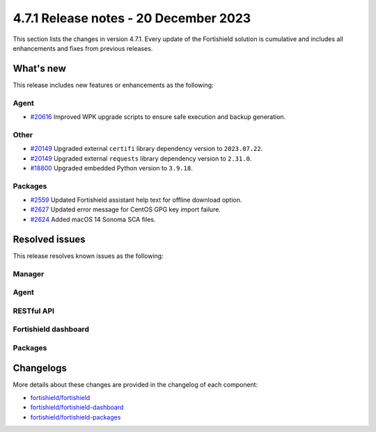 .. Copyright (C) 2015, Fortishield, Inc.

.. meta::
  :description: Fortishield 4.7.1 has been released. Check out our release notes to discover the changes and additions of this release.

4.7.1 Release notes - 20 December 2023
======================================

This section lists the changes in version 4.7.1. Every update of the Fortishield solution is cumulative and includes all enhancements and fixes from previous releases.

What's new
----------

This release includes new features or enhancements as the following:

Agent
^^^^^

- `#20616 <https://github.com/fortishield/fortishield/pull/20616>`__ Improved WPK upgrade scripts to ensure safe execution and backup generation.

Other
^^^^^

- `#20149 <https://github.com/fortishield/fortishield/pull/20149>`__ Upgraded external ``certifi`` library dependency version to ``2023.07.22``.
- `#20149 <https://github.com/fortishield/fortishield/pull/20149>`__ Upgraded external ``requests`` library dependency version to ``2.31.0``.
- `#18800 <https://github.com/fortishield/fortishield/issues/18800>`__ Upgraded embedded Python version to ``3.9.18``.

Packages
^^^^^^^^

- `#2559 <https://github.com/fortishield/fortishield-packages/pull/2559>`__ Updated Fortishield assistant help text for offline download option.
- `#2627 <https://github.com/fortishield/fortishield-packages/pull/2627>`__ Updated error message for CentOS GPG key import failure.
- `#2624 <https://github.com/fortishield/fortishield-packages/pull/2624>`__ Added macOS 14 Sonoma SCA files.

Resolved issues
---------------

This release resolves known issues as the following: 

Manager
^^^^^^^

==============================================================    =============
Reference                                                         Description
==============================================================    =============
`#20178 <https://github.com/fortishield/fortishield/pull/20178>`__            Fixed a thread lock bug that slowed down ``fortishield-db`` performance.
`#20386 <https://github.com/fortishield/fortishield/pull/20386>`__            Fixed a bug in Vulnerability detector that skipped vulnerabilities for Windows 11 21H2.
`#5941 <https://github.com/fortishield/fortishield/pull/5941>`__              The installer now updates the ``merged.mg`` file permissions on upgrade.
`#19993 <https://github.com/fortishield/fortishield/pull/19993>`__            Fixed an insecure request warning in the Shuffle integration.
`#19888 <https://github.com/fortishield/fortishield/pull/19888>`__            Fixed a bug that corrupted cluster logs when rotated.
`#20580 <https://github.com/fortishield/fortishield/pull/20580>`__            Fixed a bug causing the Canonical feed parser to fail in Vulnerability Detector.
==============================================================    =============

Agent
^^^^^

==============================================================    =============
Reference                                                         Description
==============================================================    =============
`#20332 <https://github.com/fortishield/fortishield/pull/20332>`__            Fixed a bug that prevented the local IP address from appearing in the port inventory from macOS agents.
`#20180 <https://github.com/fortishield/fortishield/pull/20180>`__            Fixed the default Logcollector settings on macOS to collect logs out-of-the-box.
`#20169 <https://github.com/fortishield/fortishield/pull/20169>`__            Fixed a bug in the FIM decoder at ``fortishield-analysisd`` that ignored Windows Registry events from agents earlier than 4.6.0.
`#20250 <https://github.com/fortishield/fortishield/pull/20250>`__            Fixed multiple bugs in the Syscollector decoder at ``fortishield-analysisd`` that did not sanitize the input data properly.
`#20284 <https://github.com/fortishield/fortishield/pull/20284>`__            Added the ``pyarrow_hotfix`` dependency to fix the pyarrow ``CVE-2023-47248`` vulnerability in the AWS integration.
`#20598 <https://github.com/fortishield/fortishield/pull/20598>`__            Fixed a bug that allowed two simultaneous updates to occur through WPK.
==============================================================    =============

RESTful API
^^^^^^^^^^^

=========================================================    =============
Reference                                                    Description
=========================================================    =============
`#18423 <https://github.com/fortishield/fortishield/pull/18423>`__       Fixed inconsistencies in the behavior of the ``q`` parameter of some endpoints.
`#18495 <https://github.com/fortishield/fortishield/pull/18495>`__       Fixed a bug in the ``q`` parameter of the ``GET /groups/{group_id}/agents`` endpoint.
`#19533 <https://github.com/fortishield/fortishield/pull/19533>`__       Fixed bug in the regular expression used to reject non ASCII characters in some endpoints.
=========================================================    =============

Fortishield dashboard
^^^^^^^^^^^^^^^

=========================================================================    =============
Reference                                                                    Description
=========================================================================    =============
`#6076 <https://github.com/fortishield/fortishield-dashboard-plugins/pull/6076>`__       Fixed problem when using non latin characters in the username.
`#6104 <https://github.com/fortishield/fortishield-dashboard-plugins/pull/6104>`__       Fixed UI crash on retrieving log collection configuration for macos agent.
`#6105 <https://github.com/fortishield/fortishield-dashboard-plugins/pull/6105>`__       Fixed incorrect validation of the agent name on the Deploy new agent window.
`#6184 <https://github.com/fortishield/fortishield-dashboard-plugins/pull/6184>`__       Fixed missing columns in the agent table of **Groups**.
=========================================================================    =============

Packages
^^^^^^^^

==============================================================     =============
Reference                                                          Description
==============================================================     =============
`#2561 <https://github.com/fortishield/fortishield-packages/pull/2561>`__      Fixed ``network.host`` fetching in Password tool. A commented line like ``#network.host: "XXX.XXX.XXX.XXX"`` is now ignored.
`#2493 <https://github.com/fortishield/fortishield-packages/pull/2493>`__      Fixed issue where Intel64 macos packages failed to install on ARM-based machines.
`#2611 <https://github.com/fortishield/fortishield-packages/pull/2611>`__      Fixed file permissions issue in ``merged.mg`` files when updating a manager using packages update.
==============================================================     =============

Changelogs
----------

More details about these changes are provided in the changelog of each component:

- `fortishield/fortishield <https://github.com/fortishield/fortishield/blob/v4.7.1/CHANGELOG.md>`__
- `fortishield/fortishield-dashboard <https://github.com/fortishield/fortishield-kibana-app/blob/v4.7.1-2.8.0/CHANGELOG.md>`__
- `fortishield/fortishield-packages <https://github.com/fortishield/fortishield-packages/releases/tag/v4.7.1>`__
